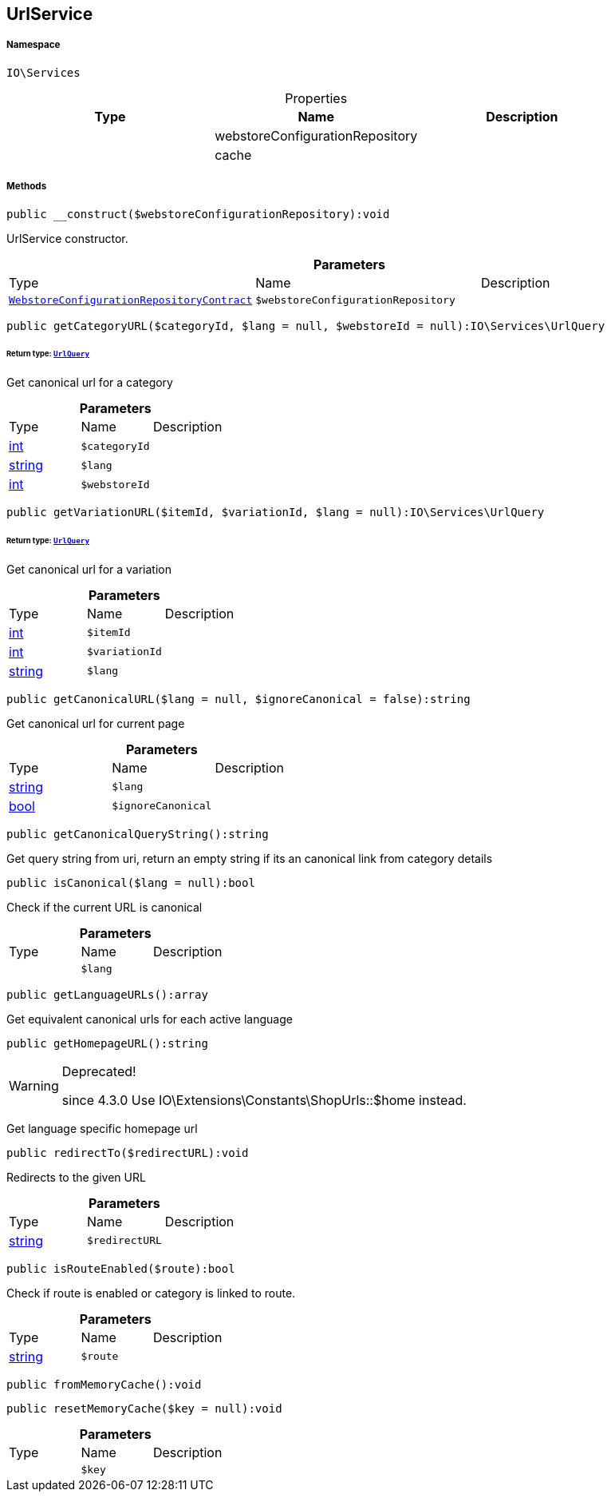 :table-caption!:
:example-caption!:
:source-highlighter: prettify
:sectids!:
[[io__urlservice]]
== UrlService





===== Namespace

`IO\Services`





.Properties
|===
|Type |Name |Description

|
    |webstoreConfigurationRepository
    |
|
    |cache
    |
|===


===== Methods

[source%nowrap, php]
----

public __construct($webstoreConfigurationRepository):void

----

    





UrlService constructor.

.*Parameters*
|===
|Type |Name |Description
|        xref:Miscellaneous.adoc#miscellaneous_services_webstoreconfigurationrepositorycontract[`WebstoreConfigurationRepositoryContract`]
a|`$webstoreConfigurationRepository`
|
|===


[source%nowrap, php]
----

public getCategoryURL($categoryId, $lang = null, $webstoreId = null):IO\Services\UrlQuery

----

    


====== *Return type:*        xref:Miscellaneous.adoc#miscellaneous_services_urlquery[`UrlQuery`]


Get canonical url for a category

.*Parameters*
|===
|Type |Name |Description
|link:http://php.net/int[int^]
a|`$categoryId`
|

|link:http://php.net/string[string^]
a|`$lang`
|

|link:http://php.net/int[int^]
a|`$webstoreId`
|
|===


[source%nowrap, php]
----

public getVariationURL($itemId, $variationId, $lang = null):IO\Services\UrlQuery

----

    


====== *Return type:*        xref:Miscellaneous.adoc#miscellaneous_services_urlquery[`UrlQuery`]


Get canonical url for a variation

.*Parameters*
|===
|Type |Name |Description
|link:http://php.net/int[int^]
a|`$itemId`
|

|link:http://php.net/int[int^]
a|`$variationId`
|

|link:http://php.net/string[string^]
a|`$lang`
|
|===


[source%nowrap, php]
----

public getCanonicalURL($lang = null, $ignoreCanonical = false):string

----

    





Get canonical url for current page

.*Parameters*
|===
|Type |Name |Description
|link:http://php.net/string[string^]
a|`$lang`
|

|link:http://php.net/bool[bool^]
a|`$ignoreCanonical`
|
|===


[source%nowrap, php]
----

public getCanonicalQueryString():string

----

    





Get query string from uri, return an empty string if its an canonical link from category details

[source%nowrap, php]
----

public isCanonical($lang = null):bool

----

    





Check if the current URL is canonical

.*Parameters*
|===
|Type |Name |Description
|
a|`$lang`
|
|===


[source%nowrap, php]
----

public getLanguageURLs():array

----

    





Get equivalent canonical urls for each active language

[source%nowrap, php]
----

public getHomepageURL():string

----

[WARNING]
.Deprecated! 
====

since 4.3.0
Use IO\Extensions\Constants\ShopUrls::$home instead.

====
    





Get language specific homepage url

[source%nowrap, php]
----

public redirectTo($redirectURL):void

----

    





Redirects to the given URL

.*Parameters*
|===
|Type |Name |Description
|link:http://php.net/string[string^]
a|`$redirectURL`
|
|===


[source%nowrap, php]
----

public isRouteEnabled($route):bool

----

    





Check if route is enabled or category is linked to route.

.*Parameters*
|===
|Type |Name |Description
|link:http://php.net/string[string^]
a|`$route`
|
|===


[source%nowrap, php]
----

public fromMemoryCache():void

----

    







[source%nowrap, php]
----

public resetMemoryCache($key = null):void

----

    







.*Parameters*
|===
|Type |Name |Description
|
a|`$key`
|
|===


